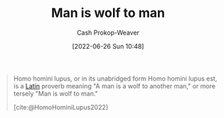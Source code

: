 :PROPERTIES:
:ID:       2537ad51-d76b-4fa1-8d43-7b0be9dd7bb1
:ROAM_ALIASES: "Homo homini lupus"
:LAST_MODIFIED: [2023-09-05 Tue 20:18]
:END:
#+title: Man is wolf to man
#+hugo_custom_front_matter: :slug "2537ad51-d76b-4fa1-8d43-7b0be9dd7bb1"
#+author: Cash Prokop-Weaver
#+date: [2022-06-26 Sun 10:48]
#+filetags: :concept:

#+begin_quote
Homo homini lupus, or in its unabridged form Homo homini lupus est, is a [[id:c2d1f99b-41ed-4476-b513-20e12456edc2][Latin]] proverb meaning "A man is a wolf to another man," or more tersely "Man is wolf to man."

[cite:@HomoHominiLupus2022]
#+end_quote
* Flashcards :noexport:
:PROPERTIES:
:ANKI_DECK: Default
:END:
** {{[[id:2537ad51-d76b-4fa1-8d43-7b0be9dd7bb1][Man is wolf to man]]}{English}@0} : {{[[id:2537ad51-d76b-4fa1-8d43-7b0be9dd7bb1][Homo homini lupus]]}{[[id:c2d1f99b-41ed-4476-b513-20e12456edc2][Latin]]}@1} :fc:
:PROPERTIES:
:CREATED: [2022-11-22 Tue 11:06]
:FC_CREATED: 2022-11-22T19:07:04Z
:FC_TYPE:  cloze
:ID:       11d1b632-8d3a-46e0-a0ef-8d869064b05f
:FC_CLOZE_MAX: 1
:FC_CLOZE_TYPE: deletion
:END:
:REVIEW_DATA:
| position | ease | box | interval | due                  |
|----------+------+-----+----------+----------------------|
|        0 | 1.75 |   8 |   232.20 | 2024-03-23T19:53:48Z |
|        1 | 2.20 |   7 |   156.79 | 2023-10-25T08:13:59Z |
:END:

*** Source
[cite:@HomoHominiLupus2022]
#+print_bibliography: